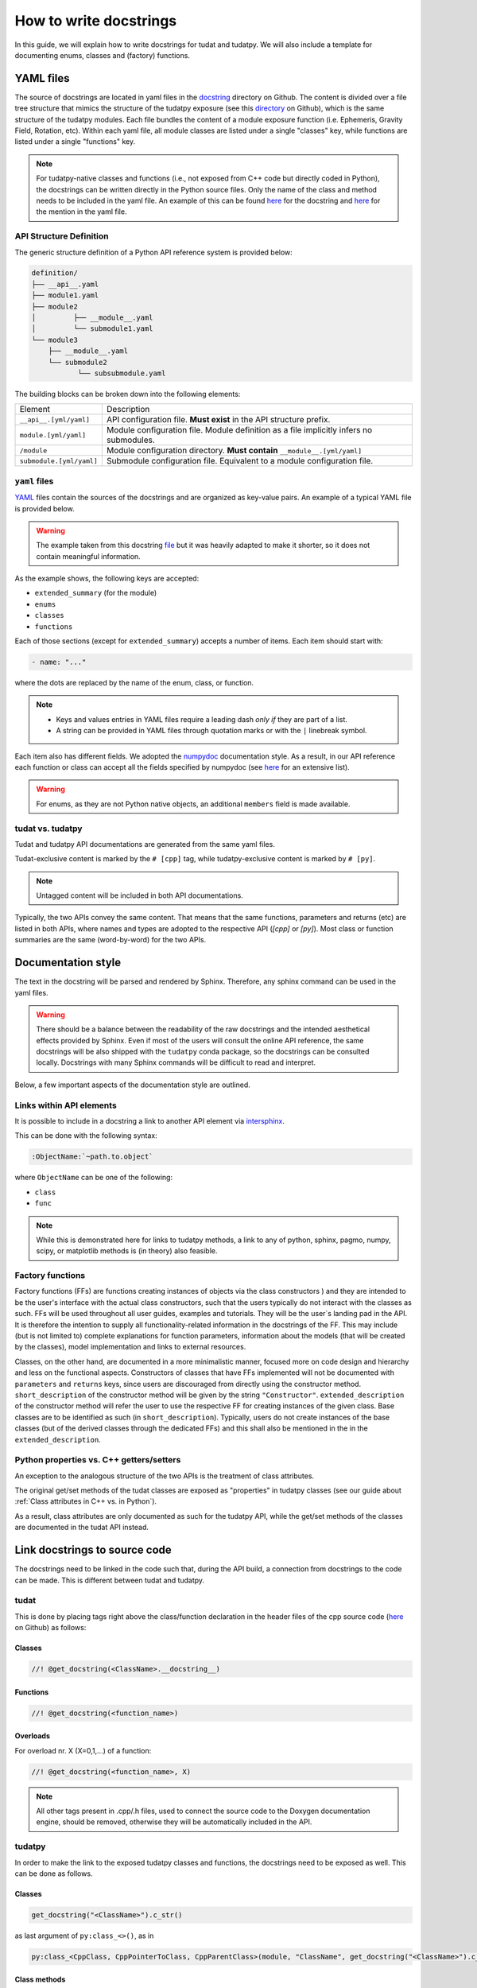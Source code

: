 ************************
How to write docstrings
************************

In this guide, we will explain how to write docstrings for tudat and tudatpy.
We will also include a template for documenting enums, classes and (factory) functions.

YAML files
*************

The source of docstrings are located in yaml files in the `docstring <https://github
.com/tudat-team/tudat-multidoc/tree/main/docstrings>`_ directory on Github.
The content is divided over a file tree structure that mimics the structure of the tudatpy exposure (see this
`directory <https://github.com/tudat-team/tudatpy/tree/master/tudatpy/kernel>`_ on Github),
which is the same structure of the tudatpy modules.
Each file bundles the content of a module exposure function (i.e. Ephemeris, Gravity Field, Rotation, etc). Within each
yaml file, all module classes are listed under a single "classes" key, while functions are listed under a single "functions" key.

.. note:: For tudatpy-native classes and functions (i.e., not exposed from C++ code but directly coded in Python), the docstrings can be
   written directly in the Python source files. Only the name of the class and method needs to be included in the yaml file. An example of this can be found
   `here <https://github.com/tudat-team/tudatpy/blob/9a341fcb4202b2c5be2e5abe7e2119fae99da79a/tudatpy/plotting
   /_ground_track.py#L14-L42>`_ for the docstring and `here <https://github.com/tudat-team/tudat-multidoc/blob/0f6e77e5469ea4556a65d98796e1d28f143998d8/docstrings/plotting.yaml#L8>`_ for the mention in the yaml file.


API Structure Definition
------------------------

The generic structure definition of a Python API reference system is provided below:

.. code-block::

    definition/
    ├── __api__.yaml
    ├── module1.yaml
    ├── module2
    │         ├── __module__.yaml
    │         └── submodule1.yaml
    └── module3
        ├── __module__.yaml
        └── submodule2
               └── subsubmodule.yaml

The building blocks can be broken down into the following elements:

+--------------------------+-----------------------------------------------------------------------------------------+
| Element                  | Description                                                                             |
+--------------------------+-----------------------------------------------------------------------------------------+
| ``__api__.[yml/yaml]``   | API configuration file. **Must exist** in the API structure prefix.                     |
+--------------------------+-----------------------------------------------------------------------------------------+
| ``module.[yml/yaml]``    | Module configuration file. Module definition as a file implicitly infers no submodules. |
+--------------------------+-----------------------------------------------------------------------------------------+
| ``/module``              | Module configuration directory. **Must contain** ``__module__.[yml/yaml]``              |
+--------------------------+-----------------------------------------------------------------------------------------+
| ``submodule.[yml/yaml]`` | Submodule configuration file. Equivalent to a module configuration file.                |
+--------------------------+-----------------------------------------------------------------------------------------+

``yaml`` files
---------------

`YAML <https://yaml.org>`_ files contain the sources of the docstrings and are organized as key-value pairs.
An example of a typical YAML file is provided below.

.. warning:: The example taken from this docstring `file <https://github.com/tudat-team/tudat-multidoc/blob/main/docstrings/numerical_simulation/propagation_setup/integrator.yaml>`_
   but it was heavily adapted to make it shorter, so it does not contain meaningful information.

.. toggle-header::
    :header: **Show/Hide example**

    .. code-block:: yaml

       extended_summary: |
          This module provides the functionality for creating integrator settings.

       enums:
          - name: AvailableIntegrators
            short_summary: "Enumeration of available integrators."
            extended_summary: |
              Enumeration of integrators supported by tudat.
            members:
              - name: euler # [cpp]
              - name: rungeKutta4 # [cpp]
              - name: euler_type # [py]
              - name: runge_kutta_4_type # [py]

        classes:
          - name: IntegratorSettings
            short_summary: "Functional base class to define settings for integrators."
            extended_summary: |
              Class to define settings for numerical integrators, for instance for use in numerical integration of equations of motion/
              variational equations. This class can be used for simple integrators such as fixed step RK and Euler. Integrators that
              require more settings to define have their own derived class.
            methods:
              - name: ctor # [cpp]
                short_summary: "Constructor." # [cpp]
                extended_summary: "Instances of this class are typically not generated by the user because this is a base class." # [cpp]

            attributes:
              - name: initial_time # [py]
                type: float # [py]
                description: Initial time of the integration. # [py]

        functions:
          # Euler
          - name: eulerSettings # [cpp]
          - name: euler # [py]
            short_summary: "Creates the settings for the Euler integrator."
            extended_summary: |
              Factory function to create settings for the Euler integrator. For this integrator, the step size is kept
              constant.
            parameters:
              - name: initialTime # [cpp]
                type: double # [cpp]
              - name: initial_time # [py]
                type: float # [py]
                description: Start time (independent variable) of numerical integration.

              - name: initialTimeStep # [cpp]
                type: double # [cpp]
              - name: initial_time_step # [py]
                type: float # [py]
                description: Initial and constant value for the time step.

            returns:
                type: IntegratorSettings
                description: Integrator settings object.


As the example shows, the following keys are accepted:

- ``extended_summary`` (for the module)
- ``enums``
- ``classes``
- ``functions``

Each of those sections (except for ``extended_summary``) accepts a number of items. Each item should start with:

.. code-block:: python

    - name: "..."

where the dots are replaced by the name of the enum, class, or function.

.. note::
   - Keys and values entries in YAML files require a leading dash *only if* they are part of a list.
   - A string can be provided in YAML files through quotation marks or with the ``|`` linebreak symbol.

Each item also has different fields. We adopted the `numpydoc <https://numpydoc.readthedocs.io/en/latest/format.html>`_
documentation style. As a result, in our API reference each function or class can accept all the fields specified by
numpydoc (see `here <https://numpydoc.readthedocs.io/en/latest/format.html#sections>`_ for an extensive list).

.. warning:: For enums, as they are not Python native objects, an additional ``members`` field is made available.

tudat vs. tudatpy
------------------------------------------

Tudat and tudatpy API documentations are generated from the same yaml files.

Tudat-exclusive content is marked by the ``# [cpp]`` tag, while tudatpy-exclusive content is marked by ``# [py]``.

.. note:: Untagged content will be included in both API documentations.

Typically, the two APIs convey the same content. That means that the same functions, parameters and returns (etc) are
listed in both APIs, where names and types are adopted to the respective API (`[cpp]` or `[py]`).
Most class or function summaries are the same (word-by-word) for the two APIs.

Documentation style
***********************

The text in the docstring will be parsed and rendered by Sphinx. Therefore, any sphinx command can be used in the
yaml files.

.. warning:: There should be a balance between the readability of the raw docstrings and the intended aesthetical
    effects provided by Sphinx. Even if most of the users will consult the online API reference, the same docstrings
    will be also shipped with the ``tudatpy`` conda package, so the docstrings can be consulted locally. Docstrings
    with many Sphinx commands will be difficult to read and interpret.

Below, a few important aspects of the documentation style are outlined.

Links within API elements
----------------------------

It is possible to include in a docstring a link to another API element via `intersphinx <https://www.sphinx-doc.org/en/master/usage/extensions/intersphinx.html>`_.

This can be done with the following syntax:

.. code-block::

    :ObjectName:`~path.to.object`

where ``ObjectName`` can be one of the following:

- ``class``
- ``func``

.. toggle-header::
    :header: **Class example**

    .. code-block::

        :class:`~tudatpy.numerical_simulation.environment_setup.gravity_field.GravityFieldSettings`

.. toggle-header::
    :header: **Function example**

    .. code-block::

        :func:`~tudatpy.numerical_simulation.environment_setup.get_default_body_settings`
        
.. note:: While this is demonstrated here for links to tudatpy methods, a link to any of python, sphinx, pagmo, numpy, scipy, or matplotlib methods is (in theory) also feasible.

.. todo:: Unfortunately, although other object types (such as properties or modules) should work with the same syntax
    (e.g., see sphinx `resource <https://www.sphinx-doc.org/en/master/usage/restructuredtext/domains.html#cross-referencing-python-objects>`_),
    it is currently not working on our API system (see this `open issue <https://github.com/tudat-team/tudat-space/issues/27#>`_).



Factory functions
------------------------------------------

Factory functions (FFs) are functions creating instances of objects via the class constructors ) and they are intended
to be the user's interface with the actual class constructors, such that the users typically do not interact with the
classes as such. FFs will be used throughout all user guides, examples and tutorials. They will be the user`s
landing pad in the API. It is therefore the intention to supply all functionality-related information in the
docstrings of the FF. This may include (but is not limited to) complete explanations for function parameters,
information about the models (that will be created by the classes), model implementation and links to external
resources.

Classes, on the other hand, are documented in a more minimalistic manner, focused more on code design and hierarchy
and less on the functional aspects. Constructors of classes that have FFs implemented will not be documented with
``parameters`` and ``returns`` keys, since users are discouraged from directly using the constructor method.
``short_description`` of the constructor method will be given by the string ``"Constructor"``.
``extended_description`` of the constructor method will refer the user to use the respective FF for creating
instances of the given class.
Base classes are to be identified as such (in ``short_description``). Typically, users do not create instances of the
base classes (but of the derived classes through the dedicated FFs) and this shall also be mentioned in the
in the ``extended_description``.


Python properties vs. C++ getters/setters
------------------------------------------

An exception to the analogous structure of the two APIs is the treatment of class attributes.

The original get/set methods of the tudat classes are exposed as "properties" in
tudatpy classes (see our guide about :ref:`Class attributes in C++ vs. in Python`).

As a result, class attributes are only documented as such for the tudatpy API, while the get/set
methods of the classes are documented in the tudat API instead.


Link docstrings to source code
***********************************

The docstrings need to be linked in the code such that, during the API build, a connection from docstrings to the code can be made.
This is different between tudat and tudatpy.

tudat
------

This is done by placing tags right above the class/function declaration in the header files of the cpp source code
(`here <https://github.com/tudat-team/tudat/tree/master/include/tudat>`_  on Github) as follows:

Classes
.......

.. code-block:: cpp

   //! @get_docstring(<ClassName>.__docstring__)

.. toggle-header::
    :header: **Example**

    .. code-block:: cpp

         //! @get_docstring(ThrustAccelerationSettings.__docstring__)
         class ThrustAccelerationSettings: public AccelerationSettings{
         ...
         }

Functions
.........

.. code-block:: cpp

   //! @get_docstring(<function_name>)

.. toggle-header::
    :header: **Example**

    .. code-block:: cpp

         //! @get_docstring(customAccelerationSettings)
         inline std::shared_ptr< AccelerationSettings > customAccelerationSettings(
                 const std::function< Eigen::Vector3d( const double ) > accelerationFunction,
                 const std::function< double( const double ) > scalingFunction = nullptr ){
         ...
         }

Overloads
..........

For overload nr. X (X=0,1,...) of a function:

.. code-block:: cpp

  //! @get_docstring(<function_name>, X)

.. toggle-header::
    :header: **Example**

    .. code-block:: cpp

         //! @get_docstring(thrustAcceleration, 0)
         inline std::shared_ptr< AccelerationSettings > thrustAcceleration( const std::shared_ptr< ThrustDirectionSettings >
                 thrustDirectionGuidanceSettings,
                const std::shared_ptr< ThrustMagnitudeSettings > thrustMagnitudeSettings ){
         ...
         }

.. note:: All other tags present in .cpp/.h files, used to connect the source code to the Doxygen documentation engine,
   should be removed, otherwise they will be automatically included in the API.

tudatpy
--------

In order to make the link to the exposed tudatpy classes and functions, the docstrings need to be exposed as well. This
can be done as follows.

Classes
.......

.. code-block:: cpp

   get_docstring("<ClassName>").c_str()

as last argument of ``py:class_<>()``, as in

.. code-block:: cpp

   py:class_<CppClass, CppPointerToClass, CppParentClass>(module, "ClassName", get_docstring("<ClassName>").c_str())


.. toggle-header::
    :header: **Example**

    .. code-block:: cpp

        py::class_<tss::ThrustAccelerationSettings,
                std::shared_ptr<tss::ThrustAccelerationSettings>,
                tss::AccelerationSettings>(m, "ThrustAccelerationSettings",
                                           get_docstring("ThrustAccelerationSettings").c_str())

Class methods
...............

.. code-block:: cpp

   get_docstring("<ClassName.MethodName>").c_str()

as last argument of ``.def()``, as in

.. code-block:: cpp

    .def("MethodName", CppClassName::CppMethodName, py::arg("ParameterName"), ..., get_docstring("<ClassName.MethodName>").c_str())

.. toggle-header::
    :header: **Example**

    .. code-block:: cpp

          .def("integrate_equations_of_motion",
               &tp::SingleArcDynamicsSimulator<double, double>::integrateEquationsOfMotion,
               py::arg("initial_states"),
               get_docstring("SingleArcSimulator.integrate_equations_of_motion").c_str())

Class properties
.................

.. code-block:: cpp

   get_docstring("<ClassName.MethodName>").c_str()

as last argument of `.def_property()` (or `.def_property_readonly()` for properties with a getter only), as in

.. code-block:: cpp

    .def_property("PropertyName", CppClassName::CppGetterMethodName, CppClassName::CppSetterMethodName, get_docstring("<ClassName.PropertyName>").c_str())

or

.. code-block:: cpp

    .def_property_readonly("PropertyName", CppClassName::CppGetterMethodName, get_docstring("<ClassName.PropertyName>").c_str())

.. toggle-header::
    :header: **Example**

    .. code-block:: cpp

           .def_property_readonly("state_history",
                                 &tp::SingleArcDynamicsSimulator<double, double>::getEquationsOfMotionNumericalSolution,
                                 get_docstring("SingleArcSimulator.state_history").c_str())


Functions
.................

.. code-block:: cpp

   get_docstring("<function_name>").c_str()

as last argument of ``m.def("<function_name>", ... )`` exposure function.

.. toggle-header::
    :header: **Example**

    .. code-block:: cpp

        m.def("aerodynamic", &tss::aerodynamicAcceleration,
              get_docstring("aerodynamic").c_str());


Overloads
....................

For overload nr X (X=0,1,...) of an overloaded function:

.. code-block:: cpp

   get_docstring("<function_name>", X).c_str()

as last argument of ``m.def("<function_name>", ... )`` exposure function.

.. toggle-header::
    :header: **Example**

    .. code-block:: cpp

        m.def("thrust_acceleration", py::overload_cast<const std::shared_ptr<tss::ThrustDirectionSettings>,
                      const std::shared_ptr<tss::ThrustMagnitudeSettings>>(&tss::thrustAcceleration),
              py::arg("thrust_direction_settings"),
              py::arg("thrust_magnitude_settings"),
              get_docstring("thrust_acceleration", 0).c_str());


.. note:: Class attributes do not need the ``get_docstring`` tag because their docstring is automatically retrieved
   from the class exposure.


Docstring template
*******************

As an additional resource, we have assembled a template to kickstart the writing process of docstrings. It can be found
in :ref:`YAML templates`.
